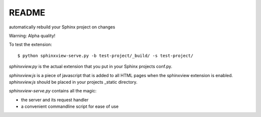 README
======

automatically rebuild your Sphinx project on changes

Warning: Alpha quality!

To test the extension::

   $ python sphinxview-serve.py -b test-project/_build/ -s test-project/

`sphinxview.py` is the actual extension that you put in your Sphinx projects
conf.py.

`sphinxview.js` is a piece of javascript that is added to all HTML pages when
the sphinxview extension is enabled. `sphinxview.js` should be placed in your
projects _static directory.

`sphinxview-serve.py` contains all the magic:

* the server and its request handler
* a convenient commandline script for ease of use

